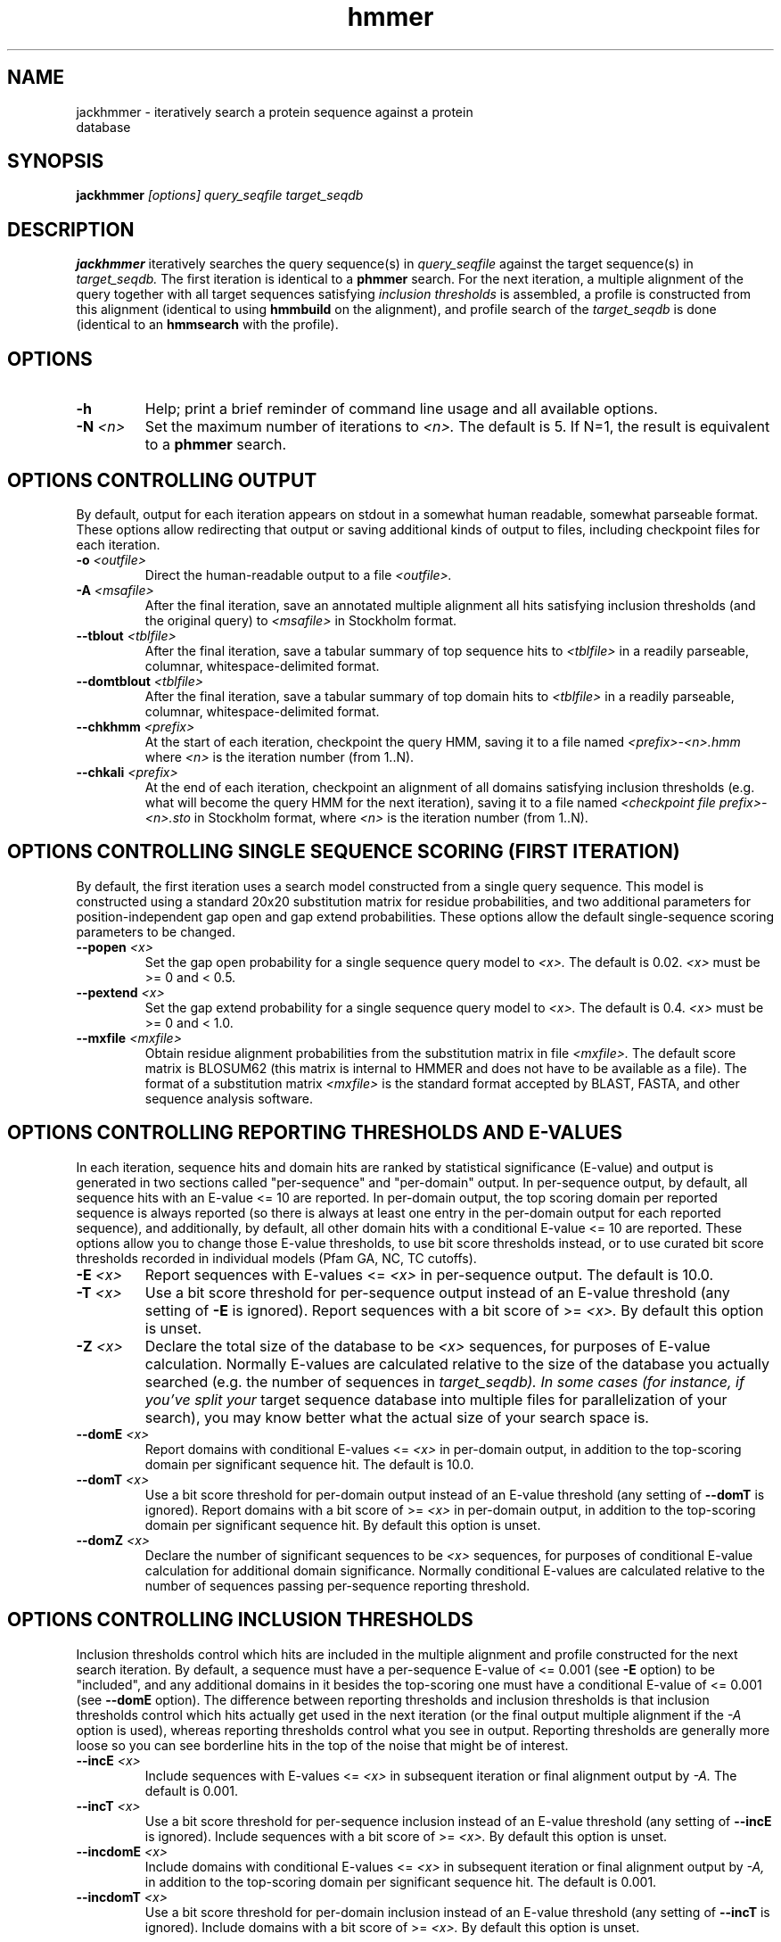.TH "hmmer" 1 "@HMMER_DATE@" "HMMER @HMMER_VERSION@" "HMMER Manual"

.SH NAME
.TP 
jackhmmer - iteratively search a protein sequence against a protein database

.SH SYNOPSIS
.B jackhmmer
.I [options]
.I query_seqfile
.I target_seqdb

.SH DESCRIPTION

.B jackhmmer
iteratively searches the query sequence(s) in 
.I query_seqfile
against the target sequence(s) in
.I target_seqdb.
The first iteration is identical to a 
.B phmmer
search.
For the next iteration,
a multiple alignment of the query together with all target sequences
satisfying 
.I inclusion thresholds
is assembled, a profile is constructed from this alignment
(identical to using
.B hmmbuild
on the alignment), and profile search of the
.I target_seqdb 
is done (identical to an
.B hmmsearch
with the profile).


.SH OPTIONS

.TP
.B -h
Help; print a brief reminder of command line usage and all available
options.

.TP
.BI -N " <n>"
Set the maximum number of iterations to 
.I <n>.
The default is 5. If N=1, the result is equivalent to a
.B phmmer
search.




.SH OPTIONS CONTROLLING OUTPUT

By default, output for each iteration appears on stdout in a somewhat
human readable, somewhat parseable format. These options allow
redirecting that output or saving additional kinds of output to files,
including checkpoint files for each iteration.

.TP 
.BI -o " <outfile>"
Direct the human-readable output to a file
.I <outfile>.

.TP
.BI -A " <msafile>"
After the final iteration, save an annotated multiple alignment all
hits satisfying inclusion thresholds (and the original query) to
.I <msafile>
in Stockholm format.

.TP
.BI --tblout " <tblfile>"
After the final iteration, save a tabular summary of top sequence hits
to 
.I <tblfile>
in a readily parseable, columnar, whitespace-delimited format.

.TP
.BI --domtblout " <tblfile>"
After the final iteration, save a tabular summary of top domain hits
to 
.I <tblfile>
in a readily parseable, columnar, whitespace-delimited format.

.TP
.BI --chkhmm " <prefix>"
At the start of each iteration, checkpoint the query HMM, saving it
to a file named
.I <prefix>-<n>.hmm
where
.I <n>
is the iteration number (from 1..N).

.TP
.BI --chkali " <prefix>"
At the end of each iteration, checkpoint an alignment of all
domains satisfying inclusion thresholds (e.g. what will become the
query HMM for the next iteration), 
saving it
to a file named
.I <checkpoint file prefix>-<n>.sto
in Stockholm format,
where
.I <n>
is the iteration number (from 1..N).




.SH OPTIONS CONTROLLING SINGLE SEQUENCE SCORING (FIRST ITERATION)

By default, the first iteration uses a search model constructed from a
single query sequence. This model is constructed using a standard
20x20 substitution matrix for residue probabilities, and two
additional parameters for position-independent gap open and gap extend
probabilities. These options allow the default single-sequence scoring
parameters to be changed.

.TP
.BI --popen " <x>"
Set the gap open probability for a single sequence query model to 
.I <x>.
The default is 0.02. 
.I <x> 
must be >= 0 and < 0.5.

.TP
.BI --pextend " <x>"
Set the gap extend probability for a single sequence query model to 
.I <x>.
The default is 0.4. 
.I <x> 
must be >= 0 and < 1.0.

.TP
.BI --mxfile " <mxfile>"
Obtain residue alignment probabilities from the substitution matrix
in file
.I <mxfile>.
The default score matrix is BLOSUM62 (this matrix is internal to
HMMER and does not have to be available as a file). 
The format of a substitution matrix
.I <mxfile>
is the standard format accepted by BLAST, FASTA, and other sequence 
analysis software.


.SH OPTIONS CONTROLLING REPORTING THRESHOLDS AND E-VALUES

In each iteration, sequence hits and domain hits are ranked by
statistical significance (E-value) and output is generated in two
sections called "per-sequence" and "per-domain" output. In
per-sequence output, by default, all sequence hits with an E-value <=
10 are reported. In per-domain output, the top scoring domain per
reported sequence is always reported (so there is always at least one
entry in the per-domain output for each reported sequence), and
additionally, by default, all other domain hits with a conditional
E-value <= 10 are reported. These options allow you to change those
E-value thresholds, to use bit score thresholds instead, or to use
curated bit score thresholds recorded in individual models (Pfam GA,
NC, TC cutoffs).


.TP
.BI -E " <x>"
Report sequences with E-values <=
.I <x>
in per-sequence output. The default is 10.0.

.TP
.BI -T " <x>"
Use a bit score threshold for per-sequence output instead of an
E-value threshold (any setting of
.B -E
is ignored). Report sequences with a bit score of >=
.I <x>.
By default this option is unset.

.TP 
.BI -Z " <x>"
Declare the total size of the database to be
.I <x>
sequences, for purposes of E-value calculation.
Normally E-values are calculated relative to the size of the database
you actually searched (e.g. the number of sequences in 
.I target_seqdb). In some cases (for instance, if you've split your
target sequence database into multiple files for parallelization of
your search), you may know better what the actual size of your search
space is.

.TP
.BI --domE " <x>"
Report domains with conditional E-values <=
.I <x>
in per-domain output, in addition to the top-scoring
domain per significant sequence hit. The default is 10.0.

.TP
.BI --domT " <x>"
Use a bit score threshold for per-domain output instead of an
E-value threshold (any setting of
.B --domT
is ignored). Report domains with a bit score of >=
.I <x>
in per-domain output, in addition to the top-scoring domain per
significant sequence hit. By default this option is unset.

.TP 
.BI --domZ " <x>"
Declare the number of significant sequences to be
.I <x>
sequences, for purposes of conditional E-value calculation for
additional domain significance.
Normally conditional E-values are calculated relative to the number of
sequences passing per-sequence reporting threshold.


.SH OPTIONS CONTROLLING INCLUSION THRESHOLDS 

Inclusion thresholds control which hits are included in the multiple
alignment and profile constructed for the next search iteration.
By default, 
a sequence must have a per-sequence
E-value of <= 0.001 (see
.B -E 
option) to be "included", and any additional domains in it besides the
top-scoring one must have a conditional E-value of <= 0.001 (see 
.B --domE 
option). The difference between reporting thresholds and inclusion
thresholds is that inclusion thresholds control which hits actually
get used in the next iteration (or the final output multiple alignment
if the 
.I -A 
option is used), whereas reporting thresholds control what you see in
output. Reporting thresholds are generally more loose so you can see
borderline hits in the top of the noise that might be of interest.

.TP
.BI --incE " <x>"
Include sequences with E-values <=
.I <x>
in subsequent iteration or final
alignment output by 
.I -A.
The default is 0.001.

.TP
.BI --incT " <x>"
Use a bit score threshold for per-sequence inclusion instead of an
E-value threshold (any setting of
.B --incE
is ignored). Include sequences with a bit score of >=
.I <x>.
By default this option is unset.

.TP
.BI --incdomE " <x>"
Include domains with conditional E-values <=
.I <x>
in subsequent iteration or final alignment output by
.I -A,
in addition to the top-scoring
domain per significant sequence hit. 
The default is 0.001.

.TP
.BI --incdomT " <x>"
Use a bit score threshold for per-domain inclusion instead of an
E-value threshold (any setting of
.B --incT
is ignored). Include domains with a bit score of >=
.I <x>.
By default this option is unset.



.SH OPTIONS CONTROLLING ACCELERATION HEURISTICS

Sequences must pass three "filters" before getting fully processed as
a potential significant hit. The first filter is called the MSV
filter; the second is called the Viterbi filter; and the third is
called the Forward filter. Each successive filter is slower but more
sensitive than the one before it. Essentially the only free parameters
that control HMMER's heuristic filters are the P-value thresholds
controlling the expected fraction of nonhomologous sequences that pass
the filters. Setting the default thresholds higher will pass a higher
proportion of nonhomologous sequence, increasing sensitivity at the
expense of speed; conversely, setting lower P-value thresholds will
pass a smaller proportion, decreasing sensitivity and increasing
speed. Setting a filter's P-value threshold to 1.0 means it will
passing all sequences, and effectively disables the filter.

.TP
.B --max
Maximum sensitivity: turn off all acceleration heuristics and
filters. Process all sequences as potentially significant hits.
Searches will generally be about 20x slower with this option enabled,
and the difference in sensitivity is small.

.TP
.BI --F1 " <x>"
First filter threshold: the MSV filter (summed multiple ungapped
alignment segments). Pass sequences with P-values <=
.I <x>. 
Default is 0.02. 

.TP
.BI --F2 " <x>"
Second filter threshold: the Viterbi filter (a fast, approximate
implementation of optimal alignment scores). Pass sequences with
P-values <= 
.I <x>. 
Default is 0.001.

.TP
.BI --F3 " <x>"
Third filter threshold: the Forward filter (the full Forward scoring
algorithm, summed over all alignments). Pass
sequences with P-values <=
.I <x>. 
Default is 1e-5. 



.SH OPTIONS CONTROLLING PROFILE CONSTRUCTION (LATER ITERATIONS)

These options control how consensus columns are defined in multiple
alignments when building profiles. By default, 
.B jackhmmer
always includes your original query sequence in the alignment result
at every iteration, and consensus positions are defined by that
query sequence: that is, a default
.B jackhmmer
profile is always the same length as your original query, at every
iteration.

.TP
.B --fast 
Define consensus columns as those that have a fraction >= 
.B symfrac
of residues as opposed to gaps. (See below for the
.B --symfrac
option.) Although this is the default 
profile construction option elsewhere (in
.B hmmbuild,
in particular), it may have undesirable effects in 
.B jackhmmer,
because a profile could iteratively walk in sequence space away from
your original query, leaving few or no consensus columns corresponding
to its residues.

.TP
.B --hand
Define consensus columns in next profile using reference annotation to
the multiple alignment. 
.B jackhmmer
propagates reference annotation from the previous profile to the
multiple alignment, and thence to the next profile. This is the
default.

.TP
.BI --symfrac " <x>"
Define the residue fraction threshold necessary to define a
consensus column when using the 
.B --fast 
option. The default is 0.5. The symbol fraction in each column
is calculated after taking relative sequence weighting into account,
and ignoring gap characters corresponding to ends of sequence
fragments
(as opposed to internal insertions/deletions).
Setting this to 1.0 means that every alignment column will be assigned
as consensus, which may be useful in some cases. Setting it to 0.0 is
a bad idea, because no columns will be assigned as consensus, and
you'll get a model of zero length.
 

.SH OPTIONS CONTROLLING RELATIVE WEIGHTS

Whenever a profile is built from a multiple alignment, HMMER uses an
ad hoc sequence weighting algorithm to downweight closely related
sequences and upweight distantly related ones. This has the effect of
making models less biased by uneven phylogenetic representation. For
example, two identical sequences would typically each receive half the
weight that one sequence would (and this is why 
.B jackhmmer 
isn't concerned about always including your original query sequence in
each iteration's alignment, even if it finds it again in the database
you're searching). These options control which algorithm gets used.

.TP
.B --wpb
Use the Henikoff position-based sequence weighting scheme [Henikoff
and Henikoff, J. Mol. Biol. 243:574, 1994].  This is the default.

.TP 
.B --wgsc 
Use the Gerstein/Sonnhammer/Chothia weighting algorithm [Gerstein et
al, J. Mol. Biol. 235:1067, 1994].

.TP 
.B --wblosum
Use the same clustering scheme that was used to weight data in
calculating BLOSUM subsitution matrices [Henikoff and Henikoff,
Proc. Natl. Acad. Sci 89:10915, 1992]. Sequences are single-linkage
clustered at an identity threshold (default 0.62; see
.I --wid)
and within each cluster of c sequences, each sequence gets relative
weight 1/c.

.TP
.B --wnone
No relative weights. All sequences are assigned uniform weight. 

.TP 
.BI --wid " <x>"
Sets the identity threshold used by single-linkage clustering when 
using 
.I --wblosum. 
Invalid with any other weighting scheme. Default is 0.62.





.SH OPTIONS CONTROLLING EFFECTIVE SEQUENCE NUMBER

After relative weights are determined, they are normalized to sum to a
total effective sequence number, 
.I eff_nseq. 
This number may be the actual number of sequences in the alignment,
but it is almost always smaller than that.
The default entropy weighting method 
.I (--eent)
reduces the effective sequence
number to reduce the information content (relative entropy, or average
expected score on true homologs) per consensus position. The target
relative entropy is controlled by a two-parameter function, where the
two parameters are settable with
.I --ere
and 
.I --esigma.

.TP
.B --eent
Adjust effective sequence number to achieve a specific relative entropy
per position (see
.I --ere).
This is the default.

.TP
.B --eclust
Set effective sequence number to the number of single-linkage clusters
at a specific identity threshold (see 
.I --eid).
This option is not recommended; it's for experiments evaluating
how much better
.B --eent
is.

.TP
.B --enone
Turn off effective sequence number determination and just use the
actual number of sequences. One reason you might want to do this is
to try to maximize the relative entropy/position of your model, which
may be useful for short models.

.TP
.BI --eset " <x>"
Explicitly set the effective sequence number for all models to 
.I <x>.

.TP
.BI --ere " <x>"
Set the minimum relative entropy/position target to 
.I <x>.
Requires
.B --eent. Default depends on the sequence alphabet; for protein
sequences, it is 0.59 bits/position.

.TP
.BI --esigma " <x>"
Sets the minimum relative entropy contributed by an entire
model alignment, over its whole length. This has the effect
of making short models have 
higher relative entropy per position than 
.I --ere 
alone would give. The default is 45.0 bits.

.TP
.BI --eid " <x>"
Sets the fractional pairwise identity cutoff used by 
single linkage clustering with the
.B --eclust 
option. The default is 0.62.








.SH OPTIONS CONTROLLING E-VALUE CALIBRATION

The location parameters for the expected score distributions for MSV
filter scores, Viterbi filter scores, and Forward scores require three
short random sequence simulations.

.TP
.BI --EmL " <n>"
Sets the sequence length in simulation that estimates the location
parameter mu for MSV filter E-values. Default is 200.

.TP
.BI --EmN " <n>"
Sets the number of sequences in simulation that estimates the location
parameter mu for MSV filter E-values. Default is 200.

.TP
.BI --EvL " <n>"
Sets the sequence length in simulation that estimates the location
parameter mu for Viterbi filter E-values. Default is 200.

.TP
.BI --EvN " <n>"
Sets the number of sequences in simulation that estimates the location
parameter mu for Viterbi filter E-values. Default is 200.

.TP
.BI --EfL " <n>"
Sets the sequence length in simulation that estimates the location
parameter tau for Forward E-values. Default is 100.

.TP
.BI --EfN " <n>"
Sets the number of sequences in simulation that estimates the location
parameter tau for Forward E-values. Default is 200.

.TP
.BI --Eft " <x>"
Sets the tail mass fraction to fit in the simulation that estimates
the location parameter tau for Forward evalues. Default is 0.04.


.SH OTHER OPTIONS

.TP 
.BI --seed " <n>"
Seed the random number generator with
.I <n>,
an integer >= 0. 
If 
.I <n> 
is >0, any stochastic simulations will be reproducible; the same
command will give the same results.
If 
.I <n>
is 0, the random number generator is seeded arbitrarily, and
stochastic simulations will vary from run to run of the same command.
The default seed is 42.

.TP
.BI --textw " <n>"
Set the maximum width of ASCII text output lines in the main
human-semi-readable output format. The default is 120.

.TP
.B --notextw
Unlimit the length of the ASCII text output lines in the main
human-semi-readable output format. This makes the format easier to
parse.

.TP 
.BI --qformat " <s>"
Declare that the input
.I query_seqfile
is in format 
.I <s>.
Accepted sequence file formats include FASTA, EMBL, Genbank, DDBJ,
Uniprot, Stockholm, and SELEX. Default is to autodetect the format of
the file.

.TP 
.BI --tformat " <s>"
Declare that the input
.I target_seqdb
is in format 
.I <s>.
Accepted sequence file formats include FASTA, EMBL, Genbank, DDBJ,
Uniprot, Stockholm, and SELEX. Default is to autodetect the format of
the file.


